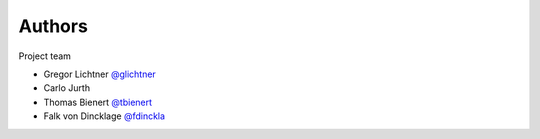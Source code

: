 Authors
=======

Project team

* Gregor Lichtner `@glichtner <https://github.com/glichtner>`_
* Carlo Jurth
* Thomas Bienert `@tbienert <https://github.com/tbienert>`_
* Falk von Dincklage `@fdinckla <https://github.com/fdinckla>`_
